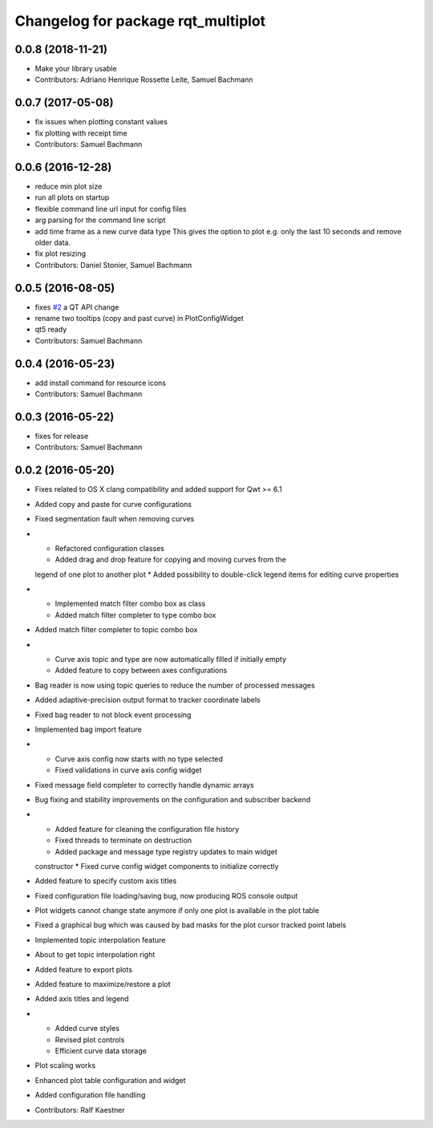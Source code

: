 ^^^^^^^^^^^^^^^^^^^^^^^^^^^^^^^^^^^
Changelog for package rqt_multiplot
^^^^^^^^^^^^^^^^^^^^^^^^^^^^^^^^^^^

0.0.8 (2018-11-21)
------------------
* Make your library usable
* Contributors: Adriano Henrique Rossette Leite, Samuel Bachmann

0.0.7 (2017-05-08)
------------------
* fix issues when plotting constant values
* fix plotting with receipt time
* Contributors: Samuel Bachmann

0.0.6 (2016-12-28)
------------------
* reduce min plot size
* run all plots on startup
* flexible command line url input for config files
* arg parsing for the command line script
* add time frame as a new curve data type
  This gives the option to plot e.g. only the last 10 seconds and
  remove older data.
* fix plot resizing
* Contributors: Daniel Stonier, Samuel Bachmann

0.0.5 (2016-08-05)
------------------
* fixes `#2 <https://github.com/ethz-asl/rqt_multiplot_plugin/issues/2>`_ a QT API change
* rename two tooltips (copy and past curve) in PlotConfigWidget
* qt5 ready
* Contributors: Samuel Bachmann

0.0.4 (2016-05-23)
------------------
* add install command for resource icons
* Contributors: Samuel Bachmann

0.0.3 (2016-05-22)
------------------
* fixes for release
* Contributors: Samuel Bachmann

0.0.2 (2016-05-20)
------------------
* Fixes related to OS X clang compatibility and added support for Qwt >= 6.1
* Added copy and paste for curve configurations
* Fixed segmentation fault when removing curves
* * Refactored configuration classes
  * Added drag and drop feature for copying and moving curves from the
  legend of one plot to another plot
  * Added possibility to double-click legend items for editing curve
  properties
* * Implemented match filter combo box as class
  * Added match filter completer to type combo box
* Added match filter completer to topic combo box
* * Curve axis topic and type are now automatically filled if initially empty
  * Added feature to copy between axes configurations
* Bag reader is now using topic queries to reduce the number of processed messages
* Added adaptive-precision output format to tracker coordinate labels
* Fixed bag reader to not block event processing
* Implemented bag import feature
* * Curve axis config now starts with no type selected
  * Fixed validations in curve axis config widget
* Fixed message field completer to correctly handle dynamic arrays
* Bug fixing and stability improvements on the configuration and subscriber backend
* * Added feature for cleaning the configuration file history
  * Fixed threads to terminate on destruction
  * Added package and message type registry updates to main widget
  constructor
  * Fixed curve config widget components to initialize correctly
* Added feature to specify custom axis titles
* Fixed configuration file loading/saving bug, now producing ROS console output
* Plot widgets cannot change state anymore if only one plot is available in the plot table
* Fixed a graphical bug which was caused by bad masks for the plot cursor tracked point labels
* Implemented topic interpolation feature
* About to get topic interpolation right
* Added feature to export plots
* Added feature to maximize/restore a plot
* Added axis titles and legend
* * Added curve styles
  * Revised plot controls
  * Efficient curve data storage
* Plot scaling works
* Enhanced plot table configuration and widget
* Added configuration file handling
* Contributors: Ralf Kaestner
